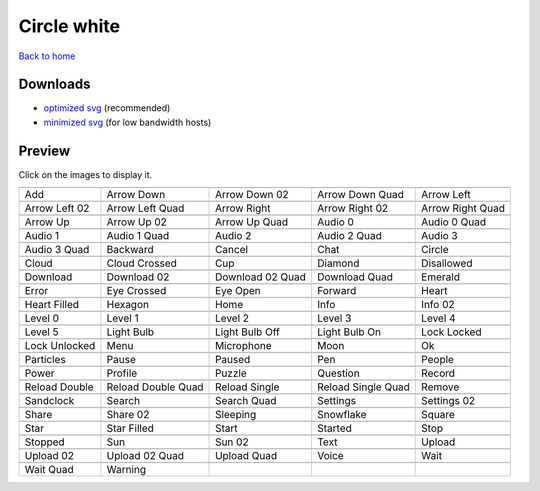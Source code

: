 Circle white
============

`Back to home <README.rst>`__

Downloads
---------

- `optimized svg <https://github.com/IceflowRE/simple-icons/releases/download/latest/circle-white-optimized.zip>`__ (recommended)
- `minimized svg <https://github.com/IceflowRE/simple-icons/releases/download/latest/circle-white-minimized.zip>`__ (for low bandwidth hosts)

Preview
-------

Click on the images to display it.

========  ========  ========  ========  ========  
|svg000|  |svg001|  |svg002|  |svg003|  |svg004|
|dsc000|  |dsc001|  |dsc002|  |dsc003|  |dsc004|
|svg005|  |svg006|  |svg007|  |svg008|  |svg009|
|dsc005|  |dsc006|  |dsc007|  |dsc008|  |dsc009|
|svg010|  |svg011|  |svg012|  |svg013|  |svg014|
|dsc010|  |dsc011|  |dsc012|  |dsc013|  |dsc014|
|svg015|  |svg016|  |svg017|  |svg018|  |svg019|
|dsc015|  |dsc016|  |dsc017|  |dsc018|  |dsc019|
|svg020|  |svg021|  |svg022|  |svg023|  |svg024|
|dsc020|  |dsc021|  |dsc022|  |dsc023|  |dsc024|
|svg025|  |svg026|  |svg027|  |svg028|  |svg029|
|dsc025|  |dsc026|  |dsc027|  |dsc028|  |dsc029|
|svg030|  |svg031|  |svg032|  |svg033|  |svg034|
|dsc030|  |dsc031|  |dsc032|  |dsc033|  |dsc034|
|svg035|  |svg036|  |svg037|  |svg038|  |svg039|
|dsc035|  |dsc036|  |dsc037|  |dsc038|  |dsc039|
|svg040|  |svg041|  |svg042|  |svg043|  |svg044|
|dsc040|  |dsc041|  |dsc042|  |dsc043|  |dsc044|
|svg045|  |svg046|  |svg047|  |svg048|  |svg049|
|dsc045|  |dsc046|  |dsc047|  |dsc048|  |dsc049|
|svg050|  |svg051|  |svg052|  |svg053|  |svg054|
|dsc050|  |dsc051|  |dsc052|  |dsc053|  |dsc054|
|svg055|  |svg056|  |svg057|  |svg058|  |svg059|
|dsc055|  |dsc056|  |dsc057|  |dsc058|  |dsc059|
|svg060|  |svg061|  |svg062|  |svg063|  |svg064|
|dsc060|  |dsc061|  |dsc062|  |dsc063|  |dsc064|
|svg065|  |svg066|  |svg067|  |svg068|  |svg069|
|dsc065|  |dsc066|  |dsc067|  |dsc068|  |dsc069|
|svg070|  |svg071|  |svg072|  |svg073|  |svg074|
|dsc070|  |dsc071|  |dsc072|  |dsc073|  |dsc074|
|svg075|  |svg076|  |svg077|  |svg078|  |svg079|
|dsc075|  |dsc076|  |dsc077|  |dsc078|  |dsc079|
|svg080|  |svg081|  |svg082|  |svg083|  |svg084|
|dsc080|  |dsc081|  |dsc082|  |dsc083|  |dsc084|
|svg085|  |svg086|  |svg087|  |svg088|  |svg089|
|dsc085|  |dsc086|  |dsc087|  |dsc088|  |dsc089|
|svg090|  |svg091|  |svg092|  |svg093|  |svg094|
|dsc090|  |dsc091|  |dsc092|  |dsc093|  |dsc094|
|svg095|  |svg096|  |svg097|  |svg098|  |svg099|
|dsc095|  |dsc096|  |dsc097|  |dsc098|  |dsc099|
|svg100|  |svg101|
|dsc100|  |dsc101|
========  ========  ========  ========  ========  


.. |dsc000| replace:: Add
.. |svg000| image:: icons/circle-white/add.svg
    :width: 128px
    :target: icons/circle-white/add.svg
.. |dsc001| replace:: Arrow Down
.. |svg001| image:: icons/circle-white/arrow_down.svg
    :width: 128px
    :target: icons/circle-white/arrow_down.svg
.. |dsc002| replace:: Arrow Down 02
.. |svg002| image:: icons/circle-white/arrow_down-02.svg
    :width: 128px
    :target: icons/circle-white/arrow_down-02.svg
.. |dsc003| replace:: Arrow Down Quad
.. |svg003| image:: icons/circle-white/arrow_down_quad.svg
    :width: 128px
    :target: icons/circle-white/arrow_down_quad.svg
.. |dsc004| replace:: Arrow Left
.. |svg004| image:: icons/circle-white/arrow_left.svg
    :width: 128px
    :target: icons/circle-white/arrow_left.svg
.. |dsc005| replace:: Arrow Left 02
.. |svg005| image:: icons/circle-white/arrow_left-02.svg
    :width: 128px
    :target: icons/circle-white/arrow_left-02.svg
.. |dsc006| replace:: Arrow Left Quad
.. |svg006| image:: icons/circle-white/arrow_left_quad.svg
    :width: 128px
    :target: icons/circle-white/arrow_left_quad.svg
.. |dsc007| replace:: Arrow Right
.. |svg007| image:: icons/circle-white/arrow_right.svg
    :width: 128px
    :target: icons/circle-white/arrow_right.svg
.. |dsc008| replace:: Arrow Right 02
.. |svg008| image:: icons/circle-white/arrow_right-02.svg
    :width: 128px
    :target: icons/circle-white/arrow_right-02.svg
.. |dsc009| replace:: Arrow Right Quad
.. |svg009| image:: icons/circle-white/arrow_right_quad.svg
    :width: 128px
    :target: icons/circle-white/arrow_right_quad.svg
.. |dsc010| replace:: Arrow Up
.. |svg010| image:: icons/circle-white/arrow_up.svg
    :width: 128px
    :target: icons/circle-white/arrow_up.svg
.. |dsc011| replace:: Arrow Up 02
.. |svg011| image:: icons/circle-white/arrow_up-02.svg
    :width: 128px
    :target: icons/circle-white/arrow_up-02.svg
.. |dsc012| replace:: Arrow Up Quad
.. |svg012| image:: icons/circle-white/arrow_up_quad.svg
    :width: 128px
    :target: icons/circle-white/arrow_up_quad.svg
.. |dsc013| replace:: Audio 0
.. |svg013| image:: icons/circle-white/audio_0.svg
    :width: 128px
    :target: icons/circle-white/audio_0.svg
.. |dsc014| replace:: Audio 0 Quad
.. |svg014| image:: icons/circle-white/audio_0_quad.svg
    :width: 128px
    :target: icons/circle-white/audio_0_quad.svg
.. |dsc015| replace:: Audio 1
.. |svg015| image:: icons/circle-white/audio_1.svg
    :width: 128px
    :target: icons/circle-white/audio_1.svg
.. |dsc016| replace:: Audio 1 Quad
.. |svg016| image:: icons/circle-white/audio_1_quad.svg
    :width: 128px
    :target: icons/circle-white/audio_1_quad.svg
.. |dsc017| replace:: Audio 2
.. |svg017| image:: icons/circle-white/audio_2.svg
    :width: 128px
    :target: icons/circle-white/audio_2.svg
.. |dsc018| replace:: Audio 2 Quad
.. |svg018| image:: icons/circle-white/audio_2_quad.svg
    :width: 128px
    :target: icons/circle-white/audio_2_quad.svg
.. |dsc019| replace:: Audio 3
.. |svg019| image:: icons/circle-white/audio_3.svg
    :width: 128px
    :target: icons/circle-white/audio_3.svg
.. |dsc020| replace:: Audio 3 Quad
.. |svg020| image:: icons/circle-white/audio_3_quad.svg
    :width: 128px
    :target: icons/circle-white/audio_3_quad.svg
.. |dsc021| replace:: Backward
.. |svg021| image:: icons/circle-white/backward.svg
    :width: 128px
    :target: icons/circle-white/backward.svg
.. |dsc022| replace:: Cancel
.. |svg022| image:: icons/circle-white/cancel.svg
    :width: 128px
    :target: icons/circle-white/cancel.svg
.. |dsc023| replace:: Chat
.. |svg023| image:: icons/circle-white/chat.svg
    :width: 128px
    :target: icons/circle-white/chat.svg
.. |dsc024| replace:: Circle
.. |svg024| image:: icons/circle-white/circle.svg
    :width: 128px
    :target: icons/circle-white/circle.svg
.. |dsc025| replace:: Cloud
.. |svg025| image:: icons/circle-white/cloud.svg
    :width: 128px
    :target: icons/circle-white/cloud.svg
.. |dsc026| replace:: Cloud Crossed
.. |svg026| image:: icons/circle-white/cloud_crossed.svg
    :width: 128px
    :target: icons/circle-white/cloud_crossed.svg
.. |dsc027| replace:: Cup
.. |svg027| image:: icons/circle-white/cup.svg
    :width: 128px
    :target: icons/circle-white/cup.svg
.. |dsc028| replace:: Diamond
.. |svg028| image:: icons/circle-white/diamond.svg
    :width: 128px
    :target: icons/circle-white/diamond.svg
.. |dsc029| replace:: Disallowed
.. |svg029| image:: icons/circle-white/disallowed.svg
    :width: 128px
    :target: icons/circle-white/disallowed.svg
.. |dsc030| replace:: Download
.. |svg030| image:: icons/circle-white/download.svg
    :width: 128px
    :target: icons/circle-white/download.svg
.. |dsc031| replace:: Download 02
.. |svg031| image:: icons/circle-white/download-02.svg
    :width: 128px
    :target: icons/circle-white/download-02.svg
.. |dsc032| replace:: Download 02 Quad
.. |svg032| image:: icons/circle-white/download-02-quad.svg
    :width: 128px
    :target: icons/circle-white/download-02-quad.svg
.. |dsc033| replace:: Download Quad
.. |svg033| image:: icons/circle-white/download_quad.svg
    :width: 128px
    :target: icons/circle-white/download_quad.svg
.. |dsc034| replace:: Emerald
.. |svg034| image:: icons/circle-white/emerald.svg
    :width: 128px
    :target: icons/circle-white/emerald.svg
.. |dsc035| replace:: Error
.. |svg035| image:: icons/circle-white/error.svg
    :width: 128px
    :target: icons/circle-white/error.svg
.. |dsc036| replace:: Eye Crossed
.. |svg036| image:: icons/circle-white/eye_crossed.svg
    :width: 128px
    :target: icons/circle-white/eye_crossed.svg
.. |dsc037| replace:: Eye Open
.. |svg037| image:: icons/circle-white/eye_open.svg
    :width: 128px
    :target: icons/circle-white/eye_open.svg
.. |dsc038| replace:: Forward
.. |svg038| image:: icons/circle-white/forward.svg
    :width: 128px
    :target: icons/circle-white/forward.svg
.. |dsc039| replace:: Heart
.. |svg039| image:: icons/circle-white/heart.svg
    :width: 128px
    :target: icons/circle-white/heart.svg
.. |dsc040| replace:: Heart Filled
.. |svg040| image:: icons/circle-white/heart_filled.svg
    :width: 128px
    :target: icons/circle-white/heart_filled.svg
.. |dsc041| replace:: Hexagon
.. |svg041| image:: icons/circle-white/hexagon.svg
    :width: 128px
    :target: icons/circle-white/hexagon.svg
.. |dsc042| replace:: Home
.. |svg042| image:: icons/circle-white/home.svg
    :width: 128px
    :target: icons/circle-white/home.svg
.. |dsc043| replace:: Info
.. |svg043| image:: icons/circle-white/info.svg
    :width: 128px
    :target: icons/circle-white/info.svg
.. |dsc044| replace:: Info 02
.. |svg044| image:: icons/circle-white/info-02.svg
    :width: 128px
    :target: icons/circle-white/info-02.svg
.. |dsc045| replace:: Level 0
.. |svg045| image:: icons/circle-white/level_0.svg
    :width: 128px
    :target: icons/circle-white/level_0.svg
.. |dsc046| replace:: Level 1
.. |svg046| image:: icons/circle-white/level_1.svg
    :width: 128px
    :target: icons/circle-white/level_1.svg
.. |dsc047| replace:: Level 2
.. |svg047| image:: icons/circle-white/level_2.svg
    :width: 128px
    :target: icons/circle-white/level_2.svg
.. |dsc048| replace:: Level 3
.. |svg048| image:: icons/circle-white/level_3.svg
    :width: 128px
    :target: icons/circle-white/level_3.svg
.. |dsc049| replace:: Level 4
.. |svg049| image:: icons/circle-white/level_4.svg
    :width: 128px
    :target: icons/circle-white/level_4.svg
.. |dsc050| replace:: Level 5
.. |svg050| image:: icons/circle-white/level_5.svg
    :width: 128px
    :target: icons/circle-white/level_5.svg
.. |dsc051| replace:: Light Bulb
.. |svg051| image:: icons/circle-white/light_bulb.svg
    :width: 128px
    :target: icons/circle-white/light_bulb.svg
.. |dsc052| replace:: Light Bulb Off
.. |svg052| image:: icons/circle-white/light_bulb_off.svg
    :width: 128px
    :target: icons/circle-white/light_bulb_off.svg
.. |dsc053| replace:: Light Bulb On
.. |svg053| image:: icons/circle-white/light_bulb_on.svg
    :width: 128px
    :target: icons/circle-white/light_bulb_on.svg
.. |dsc054| replace:: Lock Locked
.. |svg054| image:: icons/circle-white/lock_locked.svg
    :width: 128px
    :target: icons/circle-white/lock_locked.svg
.. |dsc055| replace:: Lock Unlocked
.. |svg055| image:: icons/circle-white/lock_unlocked.svg
    :width: 128px
    :target: icons/circle-white/lock_unlocked.svg
.. |dsc056| replace:: Menu
.. |svg056| image:: icons/circle-white/menu.svg
    :width: 128px
    :target: icons/circle-white/menu.svg
.. |dsc057| replace:: Microphone
.. |svg057| image:: icons/circle-white/microphone.svg
    :width: 128px
    :target: icons/circle-white/microphone.svg
.. |dsc058| replace:: Moon
.. |svg058| image:: icons/circle-white/moon.svg
    :width: 128px
    :target: icons/circle-white/moon.svg
.. |dsc059| replace:: Ok
.. |svg059| image:: icons/circle-white/ok.svg
    :width: 128px
    :target: icons/circle-white/ok.svg
.. |dsc060| replace:: Particles
.. |svg060| image:: icons/circle-white/particles.svg
    :width: 128px
    :target: icons/circle-white/particles.svg
.. |dsc061| replace:: Pause
.. |svg061| image:: icons/circle-white/pause.svg
    :width: 128px
    :target: icons/circle-white/pause.svg
.. |dsc062| replace:: Paused
.. |svg062| image:: icons/circle-white/paused.svg
    :width: 128px
    :target: icons/circle-white/paused.svg
.. |dsc063| replace:: Pen
.. |svg063| image:: icons/circle-white/pen.svg
    :width: 128px
    :target: icons/circle-white/pen.svg
.. |dsc064| replace:: People
.. |svg064| image:: icons/circle-white/people.svg
    :width: 128px
    :target: icons/circle-white/people.svg
.. |dsc065| replace:: Power
.. |svg065| image:: icons/circle-white/power.svg
    :width: 128px
    :target: icons/circle-white/power.svg
.. |dsc066| replace:: Profile
.. |svg066| image:: icons/circle-white/profile.svg
    :width: 128px
    :target: icons/circle-white/profile.svg
.. |dsc067| replace:: Puzzle
.. |svg067| image:: icons/circle-white/puzzle.svg
    :width: 128px
    :target: icons/circle-white/puzzle.svg
.. |dsc068| replace:: Question
.. |svg068| image:: icons/circle-white/question.svg
    :width: 128px
    :target: icons/circle-white/question.svg
.. |dsc069| replace:: Record
.. |svg069| image:: icons/circle-white/record.svg
    :width: 128px
    :target: icons/circle-white/record.svg
.. |dsc070| replace:: Reload Double
.. |svg070| image:: icons/circle-white/reload_double.svg
    :width: 128px
    :target: icons/circle-white/reload_double.svg
.. |dsc071| replace:: Reload Double Quad
.. |svg071| image:: icons/circle-white/reload_double_quad.svg
    :width: 128px
    :target: icons/circle-white/reload_double_quad.svg
.. |dsc072| replace:: Reload Single
.. |svg072| image:: icons/circle-white/reload_single.svg
    :width: 128px
    :target: icons/circle-white/reload_single.svg
.. |dsc073| replace:: Reload Single Quad
.. |svg073| image:: icons/circle-white/reload_single_quad.svg
    :width: 128px
    :target: icons/circle-white/reload_single_quad.svg
.. |dsc074| replace:: Remove
.. |svg074| image:: icons/circle-white/remove.svg
    :width: 128px
    :target: icons/circle-white/remove.svg
.. |dsc075| replace:: Sandclock
.. |svg075| image:: icons/circle-white/sandclock.svg
    :width: 128px
    :target: icons/circle-white/sandclock.svg
.. |dsc076| replace:: Search
.. |svg076| image:: icons/circle-white/search.svg
    :width: 128px
    :target: icons/circle-white/search.svg
.. |dsc077| replace:: Search Quad
.. |svg077| image:: icons/circle-white/search_quad.svg
    :width: 128px
    :target: icons/circle-white/search_quad.svg
.. |dsc078| replace:: Settings
.. |svg078| image:: icons/circle-white/settings.svg
    :width: 128px
    :target: icons/circle-white/settings.svg
.. |dsc079| replace:: Settings 02
.. |svg079| image:: icons/circle-white/settings-02.svg
    :width: 128px
    :target: icons/circle-white/settings-02.svg
.. |dsc080| replace:: Share
.. |svg080| image:: icons/circle-white/share.svg
    :width: 128px
    :target: icons/circle-white/share.svg
.. |dsc081| replace:: Share 02
.. |svg081| image:: icons/circle-white/share-02.svg
    :width: 128px
    :target: icons/circle-white/share-02.svg
.. |dsc082| replace:: Sleeping
.. |svg082| image:: icons/circle-white/sleeping.svg
    :width: 128px
    :target: icons/circle-white/sleeping.svg
.. |dsc083| replace:: Snowflake
.. |svg083| image:: icons/circle-white/snowflake.svg
    :width: 128px
    :target: icons/circle-white/snowflake.svg
.. |dsc084| replace:: Square
.. |svg084| image:: icons/circle-white/square.svg
    :width: 128px
    :target: icons/circle-white/square.svg
.. |dsc085| replace:: Star
.. |svg085| image:: icons/circle-white/star.svg
    :width: 128px
    :target: icons/circle-white/star.svg
.. |dsc086| replace:: Star Filled
.. |svg086| image:: icons/circle-white/star_filled.svg
    :width: 128px
    :target: icons/circle-white/star_filled.svg
.. |dsc087| replace:: Start
.. |svg087| image:: icons/circle-white/start.svg
    :width: 128px
    :target: icons/circle-white/start.svg
.. |dsc088| replace:: Started
.. |svg088| image:: icons/circle-white/started.svg
    :width: 128px
    :target: icons/circle-white/started.svg
.. |dsc089| replace:: Stop
.. |svg089| image:: icons/circle-white/stop.svg
    :width: 128px
    :target: icons/circle-white/stop.svg
.. |dsc090| replace:: Stopped
.. |svg090| image:: icons/circle-white/stopped.svg
    :width: 128px
    :target: icons/circle-white/stopped.svg
.. |dsc091| replace:: Sun
.. |svg091| image:: icons/circle-white/sun.svg
    :width: 128px
    :target: icons/circle-white/sun.svg
.. |dsc092| replace:: Sun 02
.. |svg092| image:: icons/circle-white/sun-02.svg
    :width: 128px
    :target: icons/circle-white/sun-02.svg
.. |dsc093| replace:: Text
.. |svg093| image:: icons/circle-white/text.svg
    :width: 128px
    :target: icons/circle-white/text.svg
.. |dsc094| replace:: Upload
.. |svg094| image:: icons/circle-white/upload.svg
    :width: 128px
    :target: icons/circle-white/upload.svg
.. |dsc095| replace:: Upload 02
.. |svg095| image:: icons/circle-white/upload-02.svg
    :width: 128px
    :target: icons/circle-white/upload-02.svg
.. |dsc096| replace:: Upload 02 Quad
.. |svg096| image:: icons/circle-white/upload-02-quad.svg
    :width: 128px
    :target: icons/circle-white/upload-02-quad.svg
.. |dsc097| replace:: Upload Quad
.. |svg097| image:: icons/circle-white/upload_quad.svg
    :width: 128px
    :target: icons/circle-white/upload_quad.svg
.. |dsc098| replace:: Voice
.. |svg098| image:: icons/circle-white/voice.svg
    :width: 128px
    :target: icons/circle-white/voice.svg
.. |dsc099| replace:: Wait
.. |svg099| image:: icons/circle-white/wait.svg
    :width: 128px
    :target: icons/circle-white/wait.svg
.. |dsc100| replace:: Wait Quad
.. |svg100| image:: icons/circle-white/wait_quad.svg
    :width: 128px
    :target: icons/circle-white/wait_quad.svg
.. |dsc101| replace:: Warning
.. |svg101| image:: icons/circle-white/warning.svg
    :width: 128px
    :target: icons/circle-white/warning.svg

